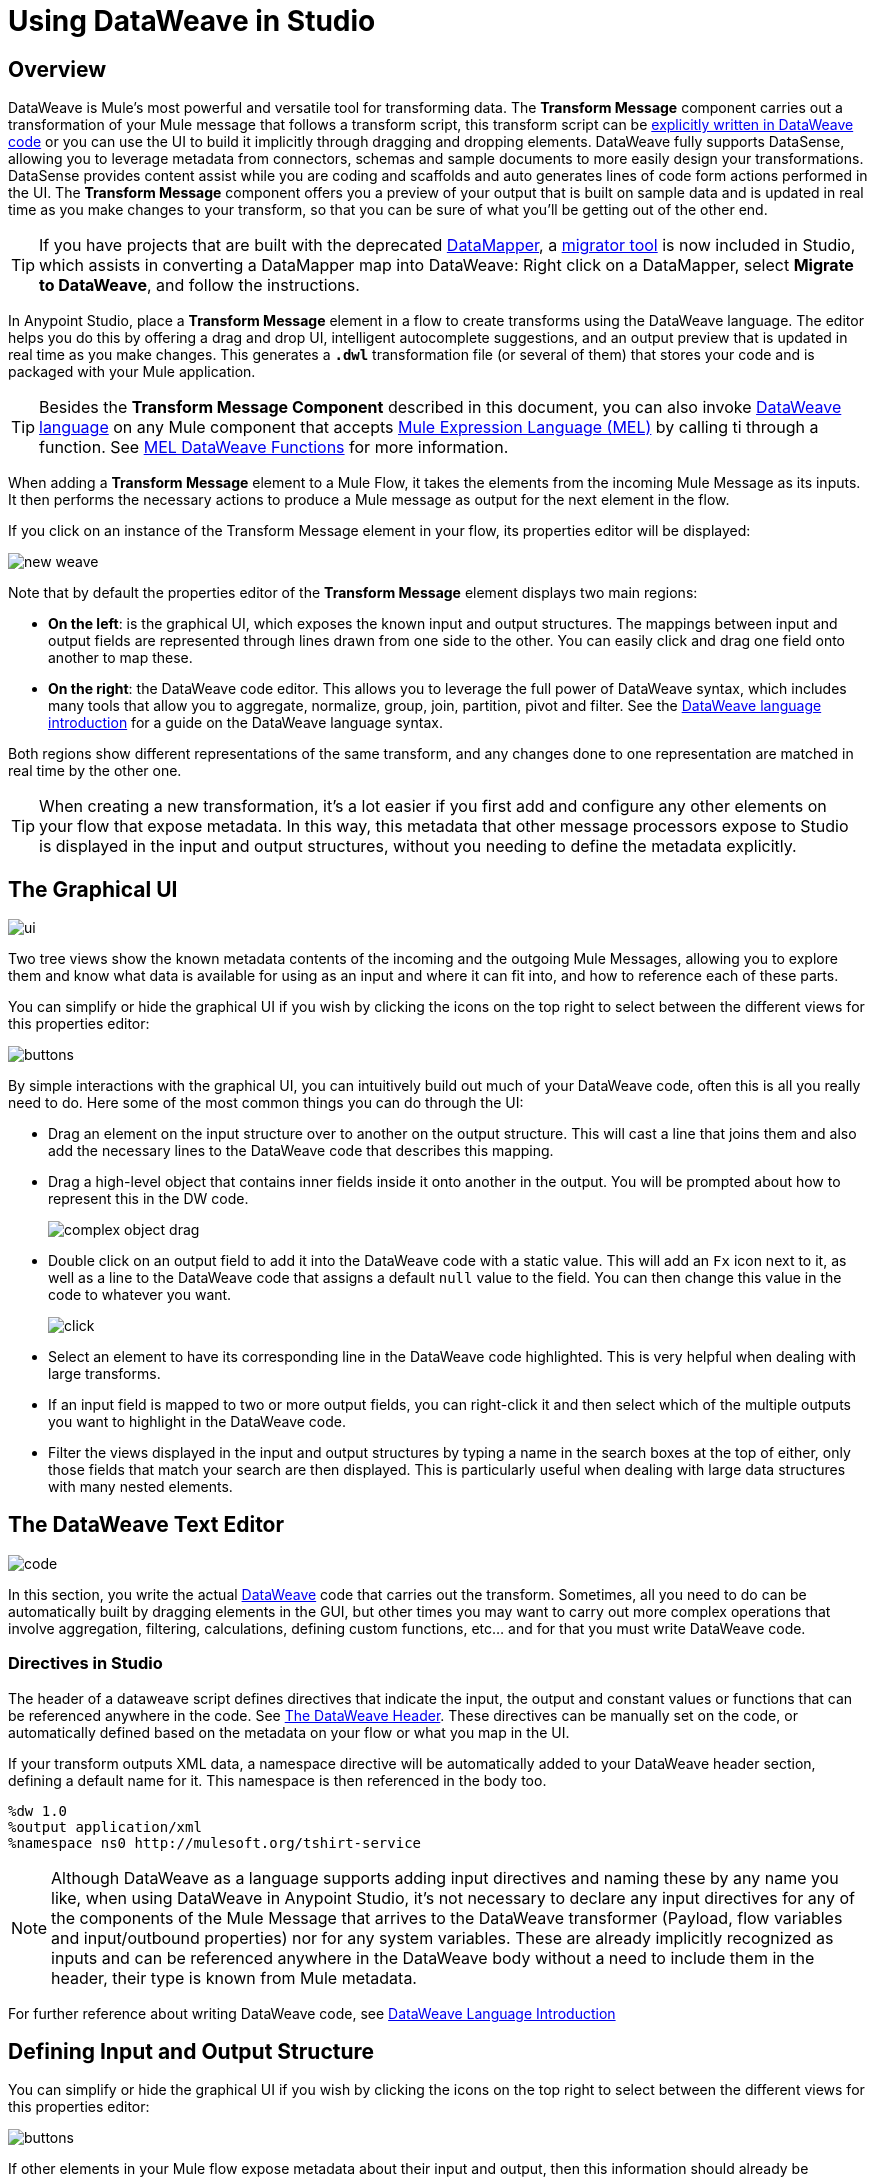 = Using DataWeave in Studio
:keywords: studio, anypoint, esb, transform, transformer, format, aggregate, rename, split, filter convert, xml, json, csv, pojo, java object, metadata, dataweave, data weave, datamapper, dwl, dfl, dw, output structure, input structure, map, mapping



== Overview


DataWeave is Mule's most powerful and versatile tool for transforming data. The *Transform Message* component carries out a transformation of your Mule message that follows a transform script, this transform script can be link:/mule-user-guide/v/3.8/dataweave-language-introduction[explicitly written in DataWeave code] or you can use the UI to build it implicitly through dragging and dropping elements. DataWeave fully supports DataSense, allowing you to leverage metadata from connectors, schemas and sample documents to more easily design your transformations. DataSense provides content assist while you are coding and scaffolds and auto generates lines of code form actions performed in the UI. The *Transform Message* component offers you a preview of your output that is built on sample data and is updated in real time as you make changes to your transform, so that you can be sure of what you'll be getting out of the other end.

[TIP]
====
If you have projects that are built with the deprecated link:/mule-user-guide/v/3.8/datamapper-user-guide-and-reference[DataMapper], a link:/mule-user-guide/v/3.8/dataweave-migrator[migrator tool] is now included in Studio, which assists in converting a DataMapper map into DataWeave: Right click on a DataMapper, select *Migrate to DataWeave*, and follow the instructions.
====


In Anypoint Studio, place a *Transform Message* element in a flow to create transforms using the DataWeave language. The editor helps you do this by offering a drag and drop UI, intelligent autocomplete suggestions, and an output preview that is updated in real time as you make changes. This generates a *`.dwl`* transformation file (or several of them) that stores your code and is packaged with your Mule application.

[TIP]
====
Besides the *Transform Message Component* described in this document, you can also invoke link:/mule-user-guide/v/3.8/dataweave-language-introduction[DataWeave language] on any Mule component that accepts link:/mule-user-guide/v/3.8/mule-expression-language-mel[Mule Expression Language (MEL)] by calling ti through a function. See link:/mule-user-guide/v/3.8/mel-dataweave-functions[MEL DataWeave Functions] for more information.
====

When adding a *Transform Message* element to a Mule Flow, it takes the elements from the incoming Mule Message as its inputs. It then performs the necessary actions to produce a Mule message as output for the next element in the flow.

If you click on an instance of the Transform Message element in your flow, its properties editor will be displayed:

image:dw_new_mapping.png[new weave]

Note that by default the properties editor of the *Transform Message* element displays two main regions:

* *On the left*: is the graphical UI, which exposes the known input and output structures. The mappings between input and output fields are represented through lines drawn from one side to the other. You can easily click and drag one field onto another to map these.
* *On the right*: the DataWeave code editor. This allows you to leverage the full power of DataWeave syntax, which includes many tools that allow you to aggregate, normalize, group, join, partition, pivot and filter. See the link:/mule-user-guide/v/3.8/dataweave-language-introduction[DataWeave language introduction] for a guide on the DataWeave language syntax.

Both regions show different representations of the same transform, and any changes done to one representation are matched in real time by the other one.

[TIP]
When creating a new transformation, it's a lot easier if you first add and configure any other elements on your flow that expose metadata. In this way, this metadata that other message processors expose to Studio is displayed in the input and output structures, without you needing to define the metadata explicitly.


== The Graphical UI

image:dw-ui-side.png[ui]

Two tree views show the known metadata contents of the incoming and the outgoing Mule Messages, allowing you to explore them and know what data is available for using as an input and where it can fit into, and how to reference each of these parts.

You can simplify or hide the graphical UI if you wish by clicking the icons on the top right to select between the different views for this properties editor:

image:dw_buttons.png[buttons]


By simple interactions with the graphical UI, you can intuitively build out much of your DataWeave code, often this is all you really need to do. Here some of the most common things you can do through the UI:

* Drag an element on the input structure over to another on the output structure. This will cast a line that joins them and also add the necessary lines to the DataWeave code that describes this mapping.
* Drag a high-level object that contains inner fields inside it onto another in the output. You will be prompted about how to represent this in the DW code.
+
image:dw-complex-object-drag.png[complex object drag]

* Double click on an output field to add it into the DataWeave code with a static value. This will add an `Fx` icon next to it, as well as a line to the DataWeave code that assigns a default `null` value to the field. You can then change this value in the code to whatever you want.
+
image:dw_click.png[click]
* Select an element to have its corresponding line in the DataWeave code highlighted. This is very helpful when dealing with large transforms.
* If an input field is mapped to two or more output fields, you can right-click it and then select which of the multiple outputs you want to highlight in the DataWeave code.
* Filter the views displayed in the input and output structures by typing a name in the search boxes at the top of either, only those fields that match your search are then displayed. This is particularly useful when dealing with large data structures with many nested elements.



== The DataWeave Text Editor

image:dw-code-side.png[code]

In this section, you write the actual link:/mule-user-guide/v/3.8/dataweave-language-introduction[DataWeave] code that carries out the transform. Sometimes, all you need to do can be automatically built by dragging elements in the GUI, but other times you may want to carry out more complex operations that involve aggregation, filtering, calculations, defining custom functions, etc... and for that you must write DataWeave code.

=== Directives in Studio

The header of a dataweave script defines directives that indicate the input, the output and constant values or functions that can be referenced anywhere in the code. See link:/mule-user-guide/v/3.8/dataweave-language-introduction#the-dataweave-header[The DataWeave Header]. These directives can be manually set on the code, or automatically defined based on the metadata on your flow or what you map in the UI.

If your transform outputs XML data, a namespace directive will be automatically added to your DataWeave header section, defining a default name for it. This namespace is then referenced in the body too.

----
%dw 1.0
%output application/xml
%namespace ns0 http://mulesoft.org/tshirt-service
----

[NOTE]
Although DataWeave as a language supports adding input directives and naming these by any name you like, when using DataWeave in Anypoint Studio, it's not necessary to declare any input directives for any of the components of the Mule Message that arrives to the DataWeave transformer (Payload, flow variables and input/outbound properties) nor for any system variables. These are already implicitly recognized as inputs and can be referenced anywhere in the DataWeave body without a need to include them in the header, their type is known from Mule metadata.


For further reference about writing DataWeave code, see link:/mule-user-guide/v/3.8/dataweave-language-introduction[DataWeave Language Introduction]



== Defining Input and Output Structure


You can simplify or hide the graphical UI if you wish by clicking the icons on the top right to select between the different views for this properties editor:

image:dw_buttons.png[buttons]

If other elements in your Mule flow expose metadata about their input and output, then this information should already be available to the *Transform Message* component and the UI section should display it. If they don't, there are two things you can do:


* *you can configure the elements themselves* so that they expose this information. Do this by editing their *Metadata* tab. For example, you can configure an HTTP connector and assign it a JSON sample file so that this sample's structure is exposed as metadata that your Transform Message component can read.
* *you can manually specify it directly in the input or output section of your Transform Message component*

For defining the Output structure, you also have a third option if you plan to create your transform entirely via the <<The DataWeave Text Editor, text editor section>> :

* *you can skip specifying the definition* and directly set an output type in the link:/mule-user-guide/v/3.8/dataweave-language-introduction#output-directive[output directive] of your DataWeave code


=== Defining Metadata via the UI

If the metadata definition is missing for the input or output, a notification on the corresponding section of the Graphical UI will advise you to provide it, click the *Define Metadata* link. Otherwise, at any time you can also right-click on the root of the corresponding section of the Graphical Ui and select *Set Metadata* to access the same options.

[TIP]
This same menu can also be accessed by opening the <<The Preview Section, preview section>>, which will display a shortcut to set this up in case it's still not configured.


The metadata classes that you have previously defined in the current Mule project will be displayed for you to select one if appropriate:

image:dw_define_type1.png[define type]


You can also create a new metadata class. Depending on the type that you pick, you may have the option to specify it through a sample, through a schema, or via a simple editor:

image:dw_define_type2.png[define type]
p
The main field you must configure is the *type* of your data. If the type of your data is undeclared or not understood it will default to 'application/java', a warning will be logged.

There are a number of fields you can set up, depending on the selected format type. For example if you assign an XML schema, you can pick what root element to use.


[cols="40a,20a,20a,20a",options="header"]
|===
|Format |Sample | Schema | Editor
|JSON |X |X |
|XML |X |X |
|Java |X | |
|Map | | |X
|CSV |X | |X
|Fixed Width |X | |X
|Copybook |X |X |
|Flat File | |X |
|Simple | | |X
|===

[TIP]
See reference docs for the schema structures required for link:/mule-user-guide/v/3.8/dataweave-flat-file-schemas[Flat-File and EDI].

[NOTE]
====
* When defining the structure through the editor, you're implicitly creating a schema for that type. These schemas are stored in your project's `src/main/resources` folder, and you can open these and edit them freely on Anypoint Studio.

* Copybook type definitions actually use flat-file schemas, Migration from copybook to fixedwidth is supported with the exception of some options, link:/mule-user-guide/v/3.8/dataweave-flat-file-schemas[see which ones].

* On Fixed Width, the field property 'numbersign' is not configurable via the UI and the default is always used, however you can edit the schema directly if you wish to assign it a different value.
====


On the fixed width editor, you can configure several properties of each of your fields through the *format* column of each. Click on the button to open a menu where you can select not only the type of the field, but also its alignment, decimals, if extra characters are to be filled with zeros or empty spaces, etc.


image:dw-flatfile-format.png[fixed-width]


Some formats such as CSV also allow you to then set some additional parameters in the <<reader configuration>> or the <<writer configuration>>, depending on if you want to set the input or the output.


If your input metadata is missing information about any variables, inbound properties, outbound properties, session variables or record variables that you know exist in the incoming mule message, you can manually add these too in the editor. Just right-click on one of these categories in the input section of the properties editor and select *Add Flow Variable*, *Add Inbound Property* or whatever the element you want to add may be.


=== Defining Metadata Via XML

You can aslo set this via the XML editor. To define an input payload type, use the `mimeType` attribute in an XML tag as in the example below:

[source,xml, linenums]
----
<dw:transform-message doc:name="Transform Message">
	<dw:input-payload mimeType="application/xml" />
  <dw:input-payload doc:sample="sample_data/content.xml"/>
	<dw:set-payload>
	<![CDATA[%dw 1.0
	%output application/java
	---
	{
		// YOUR DW SCRIPT
	}
	]]>
	</dw:set-payload>
</dw:transform-message>
----

If you do not provide this attribute, DataWeave will try to read the payload MIME type from the metadata.



== Reader Configuration

Some input formats allow you to define a reader with specific properties that make DataWeave parse inputs differently. You can set this either by:

* Right clicking on the root of the input section and selecting *Reader Configuration* to access a menu
+
image:dw_reader_configuration_select.png[reader conf]

* Adding properties in the XML source of your Mule project, by adding 'dw:reader-property' child elements within, as shown in the example below

+
[source, xml, linenums]
----
<dw:input-payload doc:sample="list_csv.csv" mimeType="text/csv" >
    <dw:reader-property name="separator" value="|"/>
    <dw:reader-property name="header" value="false"/>
</dw:input-payload>
----


You can set these properties by either editing the XML code or via the UI:

[tabs]
------
[tab,title="Studio Visual Editor"]
....

In Anypoint Studio, there are two ways to set this up. You can either set the parameters of the input through the Transform Message component itself or by setting it up on the component of your Mule flow that actually brings this information in.

On the Transform Message component, left-click on the element in the input structure and select *Reader Configuration*.

image:dw_reader_configuration_select.png[reader]

[NOTE]
This option won't be available if the type of the input doesn't allow for this kind of configuration. If the payload is of type `unknown`, you must change its type first.


....
[tab,title="XML Editor"]
....

In the XML editor, if you want to parse inputs with custom modifiers, you must set these up as child elements of the DataWeave component, like in the example below:

[source, xml, linenums]
----
<dw:input-payload doc:sample="list_csv.csv" mimeType="text/csv" >
    <dw:reader-property name="separator" value="|"/>
    <dw:reader-property name="header" value="false"/>
</dw:input-payload>
----




....
------

For a detailed reference of what properties can be set in the Reader Configuration of each format, see the corresponding *reader properties* section:

* link:/mule-user-guide/v/3.8/dataweave-formats#csv[CSV]

* link:/mule-user-guide/v/3.8/dataweave-formats#xml[XML]

* link:/mule-user-guide/v/3.8/dataweave-formats#flat-file[Flat File]

== Writer Configuration

Some output formats allow you to define a writer with specific properties that make DataWeave construct the output with a different syntax.

These properties are simply written on the `%output` directive of your DataWeave code.

For a detailed reference of what properties can be set in the Writer Configuration of each format, see the corresponding *reader properties* section:

* link:/mule-user-guide/v/3.8/dataweave-formats#csv[CSV]

* link:/mule-user-guide/v/3.8/dataweave-formats#xml[XML]

* link:/mule-user-guide/v/3.8/dataweave-formats#json[JSON]

* link:/mule-user-guide/v/3.8/dataweave-formats#flat-file[Flat File]

== Providing Input Sample Data

Once you have defined the input structure, you can create a sample populated with test data based on that sample.

This sample data is used together with your DataWeave code to produce a sample output in <<the preview section>>, which gets updated in real time as you make changes.

You can access this tab by right clicking on the root of the input section and selecting *Edit Sample Data*.

image:dataweave-edit-sample-data.png[sample data]

[TIP]
This same menu can also be accessed by opening the <<The Preview Section, preview section>>, which will display a shortcut to set this up in case it's still not provided.

[NOTE]
When the input is of types JSON, XML, CSV or flat file, the sample input contains plain code in the corresponding format. When the input is of type POJO or DataWeave, the sample input is written in DataWeave for more simplicity. In these cases the sample DataWeave code is merely a way to display the sample data, not a transformation in itself.

Selecting this option opens a new tab in the input section with an empty scaffolding of your input structure, in which values are populated with the string `????`. You can replace these values with more useful sample values to see how they are mapped out to the preview section.

image:dw-popupalte-sample-data.png[sample data]


[TIP]
====
You can always click the *rescafold button* to restore the sample data to its default state. Note that with this you'll loose any sample data you've provided.

image:dw_rescafold-button.png[rescafold]
====



== The Preview Section

You can enable the preview section by clicking on the *Preview* button on the top-right of the editor.

image:dw_buttons.png[buttons]

This section presents a sample output, built by taking the sample input you provide and transforming it through the DataWeave transform. As you make changes in the DataWeave code, notice how the output data structure changes.  If your transformer has <<handling multiple outputs, multiple outputs>>, the *Preview* section will display the one corresponding to the currently selected transform.

image:dw-sample-preview.png[preview]

If no sample is provided yet, this section features a shortcut that you can click to open the <<provide input sample data,*Edit Sample*>> window and provide an input sample to construct the preview.

image:dw-create-sample-shortcut.png[shortuct]

If you still haven't set up the metadata structure for your input, when clicking on this shortcut you will be first prompted to set up the structure via the <<Defining Input and Output Structure>> window.


== Viewing Errors

For your DataWeave code's syntax to be evaluated, you must have the *Preview Section* enabled. With this enabled, any syntax errors are marked. Above your DataWeave code, an additional error notification can be opened to display further detail.

+
image:dw_errors.png[errors]
If you click this notification, a window opens detailing each error in your code and its cause.

+
image:dw_errors2.png[errors]


== Handling Multiple Outputs

A single Transform Message element can give shape to several different components of the output Mule message. Each of these output components must be defined in a separate `.dwl` file, written out in a separate tab of the Transform section. For example in one tab you may be defining the payload contents, in another those of an outbound property, and these will both be parts of the same output Mule message.

To add a new output, simply click the *Add new target* button at the top of the DataWeave code section.


image:dw_multiple_outputs_first.png[multiple outputs]

Then you must specify where in the output Mule message to place the output of this new DataWeave transform. In case you're creating a new variable or property, you must also set a name for it.


image:dw_new_variable.png[new variable]

In Studio's XML editor you can do the same by adding multiple child elements inside the `dw:transform-message` component.

[source, xml, linenums]
----
<dw:transform-message>
            <dw:set-payload resource="classpath:path/transform.dwl"/>
            <dw:set-variable variableName="myVariable" resource="classpath:path/transform.dwl"/>
            <dw:set-session-variable variableName="mySessionVariable" resource="classpath:path/transform.dwl"/>
</dw:transform-message>
----


You can also change the target of an existing tranform by clicking the *Edit Current Target* button, and in that way point the output of your transform to a different element in the outgoing Mule Message.

image:dw_multiple_outputs_edit.png[edit target]


== Keeping DataWeave code in separate files

By default, DataWeave code is expressed inline within your Mule XML file. If you wish to keep it in a separate file and have your XML reference this file, you can easily do this from the DataWeave UI.
In order to export the DataWeave code to a .dwl file, you need to do the following:

* click the *Edit Current Target* button
+
image:dw_multiple_outputs_edit.png[edit target]
* Select the 'File' radio button

+
image:dataweave-externalfile2.png[external file 2]

* Type a name for your `.dwl` file
* Click OK

A file will be created under the 'src/main/resources' folder in your project containing your DataWeave code.

== Memory Management

The Transform Message component can be configured to handle the execution of a transformation  of a large payload at a deferred time, and you can set the maximum size for which it will use memory rather than the hard disk. No configuration is necessary in the Transform Message component, but you may finetune certain parameters if you wish. See link:/mule-user-guide/v/3.8/dataweave-memory-management[DataWeave Memory Management].

== DataWeave XML Reference

Instead of using the Studio UI, you can optionally also create and configure a 'Transform Message' component entirely via XML, either through the XML tab in Studio or via an external editor.

[TIP]
If you use the UI to create and configure the element, the same XML configuration is created automatically in the XML editor.

=== <dw:transform-message>

This is the parent XML tag for a Transform Message component, containing everything else.

*Attributes of <dw:transform-message>*

[cols="30a,70a",options="header"]
|===
|Value |Description
| doc:name | Defines the name that will be visible under the element in the Studio canvas.
| mode | Refers to link:/mule-user-guide/v/3.8/dataweave-memory-management#deferred-execution[Deferred Execution]. Accepted values: `immedate` or `deferred`. See link:/mule-user-guide/v/3.8/dataweave-memory-management[DataWeave Memory Management].
|===

=== Input definitions

This is a child element of <dw:transform-message>.

It specifies certain optional parameters about the input.


[source,xml,linenums]
----
<dw:input-payload mimeType="application/xml" doc:sample="sample_data/content.xml"/>
----

*Attributes of <dw:input-payload>*

[cols="30a,70a",options="header"]
|===
|Value |Description
| mimeType | expected mime Type of the input
| doc:sample | Points to a file containing a sample input, useful at design time when constructing the transformation via the UI. See <<Providing Input Sample Data>>.
|===

=== Reader Configuration

This is a child element of an <dw:input-payload>.

Each of these elements defines a specific property that tells the reader how to parse the input.

[source,xml,linenums]
----
<dw:reader-property name="separator" value="|"/>
<dw:reader-property name="header" value="false"/>
----

The reader properties that may be set vary depending on the type of the input. For a detailed list of the available properties for each type, see link:/mule-user-guide/v/3.8/dataweave-formats[DataWeave formats].


=== Transformations

This is a child element of the parent <dw:transform-message>.

It contains the actual DataWeave transformation code. Depending on where you desire to put the output in the outgoing Mule message, you can define it via the element `sw:set-payload`, `dw:set-variable`, or `dw:set-session-variable`.

[source,xml,linenums]
----
<dw:set-payload resource="classpath:path/transform.dwl"/>
<dw:set-variable variableName="myVariable" resource="classpath:path/transform.dwl"/>
<dw:set-session-variable variableName="mySessionVariable" resource="classpath:path/transform.dwl"/>
----

*Attributes of <dw:set-payload>* and other elements that describe transformations

[cols="30a,70a",options="header"]
|===
|Value |Description
| resource | Point to a *.DWL* file containing a DataWeave transform
|	variableName | When the desired output is a variable, this defines what to name that variable. Not applicatble on `dw:set-paload`.
|===

=== Full XML Sample

Below is a full Transform Message component described via XML

[source,xml,linenums]
----
<dw:transform-message doc:name="Transform Message" mode="immediate">
        <dw:input-payload mimeType="text/csv">
					<dw:reader-property name="separator" value="|"/>
					<dw:reader-property name="header" value="false"/>
				</dw:input-payload>
  <dw:input-payload doc:sample="sample_data/content.csv"/>
        <dw:set-variable variableName="myVariable">
        	<![CDATA[
							%dw 1.0
        			%output application/json
        			---
        			payload
        	]]>
			</dw:set-variable >
</dw:transform-message>
----

== See Also

* link:/mule-user-guide/v/3.8/dataweave-quickstart[DataWeave quickstart guide]
* View complete example projects that use DataWeave in the link:https://www.mulesoft.com/exchange#!/?filters=DataWeave&sortBy=rank[Anypoint Exchange]
* link:/mule-user-guide/v/3.8/dataweave-examples[DataWeave Examples]
* link:/mule-user-guide/v/3.8/dataweave-language-introduction[DataWeave Language Introduction]
* link:/mule-user-guide/v/3.8/dataweave-types[DataWeave Types]
* link:/mule-user-guide/v/3.8/dataweave-operators[DataWeave Operators]
* link:/mule-user-guide/v/3.8/mel-dataweave-functions[MEL DataWeave Functions]
